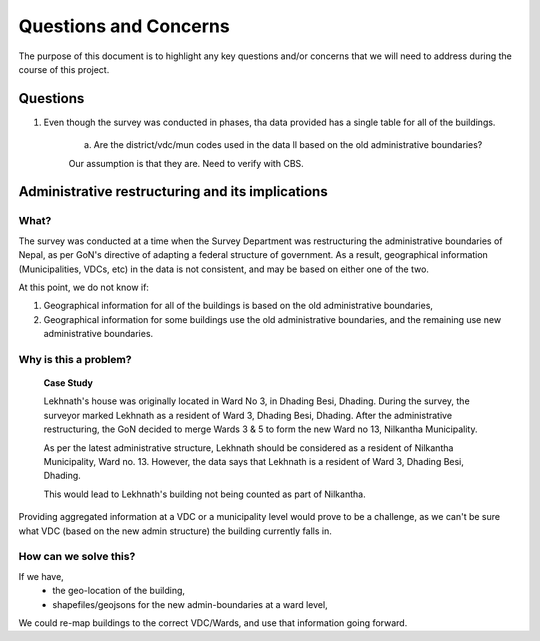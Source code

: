 ######################
Questions and Concerns
######################

The purpose of this document is to highlight any key questions and/or concerns that we will need to address during the course of this project.


Questions
#########

1. Even though the survey was conducted in phases, tha data provided has a single table for all of the buildings. 
	
	a. Are the district/vdc/mun codes used in the data ll based on the old administrative boundaries?

	Our assumption is that they are. Need to verify with CBS.


Administrative restructuring and its implications
#################################################


What?
^^^^^
The survey was conducted at a time when the Survey Department was restructuring the administrative boundaries of Nepal, as per GoN's directive of adapting a federal structure of government. As a result, geographical information (Municipalities, VDCs, etc) in the data is not consistent, and may be based on either one of the two.

At this point, we do not know if:

1. Geographical information for all of the buildings is based on the old administrative boundaries,
2. Geographical information for some buildings use the old administrative boundaries, and the remaining use new administrative boundaries. 

Why is this a problem?
^^^^^^^^^^^^^^^^^^^^^^

	**Case Study**

	Lekhnath's house was originally located in Ward No 3, in Dhading Besi, Dhading. During the survey, the surveyor marked Lekhnath as a resident of Ward 3, Dhading Besi, Dhading. After the administrative restructuring, the GoN decided to merge Wards 3 & 5 to form the new Ward no 13, Nilkantha Municipality.

	As per the latest administrative structure, Lekhnath should be considered as a resident of Nilkantha Municipality, Ward no. 13. However, the data says that Lekhnath is a resident of Ward 3, Dhading Besi, Dhading. 

	This would lead to Lekhnath's building not being counted as part of Nilkantha.

 
Providing aggregated information at a VDC or a municipality level would prove to be a challenge, as we can't be sure what VDC (based on the new admin structure) the building currently falls in.

How can we solve this?
^^^^^^^^^^^^^^^^^^^^^^

If we have,
	* the geo-location of the building,
	* shapefiles/geojsons for the new admin-boundaries at a ward level,
We could re-map buildings to the correct VDC/Wards, and use that information going forward.